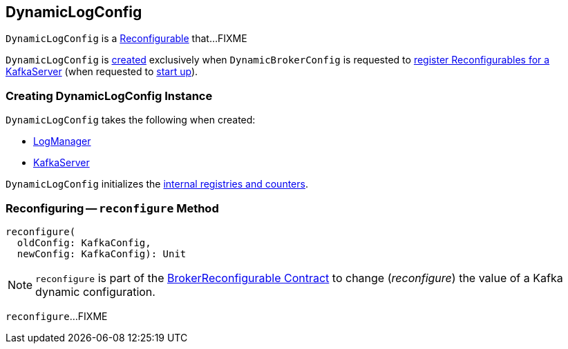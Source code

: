 == [[DynamicLogConfig]] DynamicLogConfig

`DynamicLogConfig` is a <<kafka-common-Reconfigurable.adoc#, Reconfigurable>> that...FIXME

`DynamicLogConfig` is <<creating-instance, created>> exclusively when `DynamicBrokerConfig` is requested to <<kafka-server-DynamicBrokerConfig.adoc#addReconfigurables, register Reconfigurables for a KafkaServer>> (when requested to <<kafka-server-KafkaServer.adoc#startup, start up>>).

=== [[creating-instance]] Creating DynamicLogConfig Instance

`DynamicLogConfig` takes the following when created:

* [[logManager]] <<kafka-log-LogManager.adoc#, LogManager>>
* [[server]] <<kafka-server-KafkaServer.adoc#, KafkaServer>>

`DynamicLogConfig` initializes the <<internal-registries, internal registries and counters>>.

=== [[reconfigure]] Reconfiguring -- `reconfigure` Method

[source, scala]
----
reconfigure(
  oldConfig: KafkaConfig,
  newConfig: KafkaConfig): Unit
----

NOTE: `reconfigure` is part of the <<kafka-server-BrokerReconfigurable.adoc#reconfigure, BrokerReconfigurable Contract>> to change (_reconfigure_) the value of a Kafka dynamic configuration.

`reconfigure`...FIXME
